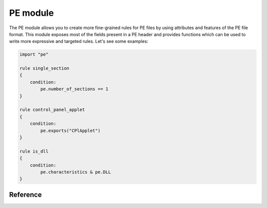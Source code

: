 
.. _pe-module:

#########
PE module
#########

The PE module allows you to create more fine-grained rules for PE files by
using attributes and features of the PE file format. This module exposes most of
the fields present in a PE header and provides functions which can be used to
write more expressive and targeted rules. Let's see some examples:

.. code-block:: yara

    import "pe"

    rule single_section
    {
        condition:
            pe.number_of_sections == 1
    }

    rule control_panel_applet
    {
        condition:
            pe.exports("CPlApplet")
    }

    rule is_dll
    {
        condition:
            pe.characteristics & pe.DLL
    }

Reference
---------

.. c:type:: machine

    .. versionchanged:: 3.3.0

    Integer with one of the following values:

    .. c:type:: MACHINE_UNKNOWN
    .. c:type:: MACHINE_AM33
    .. c:type:: MACHINE_AMD64
    .. c:type:: MACHINE_ARM
    .. c:type:: MACHINE_ARMNT
    .. c:type:: MACHINE_ARM64
    .. c:type:: MACHINE_EBC
    .. c:type:: MACHINE_I386
    .. c:type:: MACHINE_IA64
    .. c:type:: MACHINE_M32R
    .. c:type:: MACHINE_MIPS16
    .. c:type:: MACHINE_MIPSFPU
    .. c:type:: MACHINE_MIPSFPU16
    .. c:type:: MACHINE_POWERPC
    .. c:type:: MACHINE_POWERPCFP
    .. c:type:: MACHINE_R4000
    .. c:type:: MACHINE_SH3
    .. c:type:: MACHINE_SH3DSP
    .. c:type:: MACHINE_SH4
    .. c:type:: MACHINE_SH5
    .. c:type:: MACHINE_THUMB
    .. c:type:: MACHINE_WCEMIPSV2

    *Example: pe.machine == pe.MACHINE_AMD64*

.. c:type:: checksum

    .. versionadded:: 3.6.0

    Integer with the "PE checksum" as stored in the OptionalHeader

.. c:type:: calculate_checksum

    .. versionadded:: 3.6.0

    Function that calculates the "PE checksum"

    *Example: pe.checksum == pe.calculate_checksum()*

.. c:type:: subsystem

    Integer with one of the following values:

    .. c:type:: SUBSYSTEM_UNKNOWN
    .. c:type:: SUBSYSTEM_NATIVE
    .. c:type:: SUBSYSTEM_WINDOWS_GUI
    .. c:type:: SUBSYSTEM_WINDOWS_CUI
    .. c:type:: SUBSYSTEM_OS2_CUI
    .. c:type:: SUBSYSTEM_POSIX_CUI
    .. c:type:: SUBSYSTEM_NATIVE_WINDOWS
    .. c:type:: SUBSYSTEM_WINDOWS_CE_GUI
    .. c:type:: SUBSYSTEM_EFI_APPLICATION
    .. c:type:: SUBSYSTEM_EFI_BOOT_SERVICE_DRIVER
    .. c:type:: SUBSYSTEM_EFI_RUNTIME_DRIVER
    .. c:type:: SUBSYSTEM_XBOX
    .. c:type:: SUBSYSTEM_WINDOWS_BOOT_APPLICATION

    *Example: pe.subsystem == pe.SUBSYSTEM_NATIVE*

.. c:type:: timestamp

    PE timestamp.

.. c:type:: pointer_to_symbol_table

    .. versionadded:: 3.8.0

    Value of IMAGE_FILE_HEADER::PointerToSymbolTable. Used when the PE image has
    COFF debug info.

.. c:type:: number_of_symbols

    .. versionadded:: 3.8.0

    Value of IMAGE_FILE_HEADER::NumberOfSymbols. Used when the PE image has COFF
    debug info.

.. c:type:: size_of_optional_header

    .. versionadded:: 3.8.0

    Value of IMAGE_FILE_HEADER::SizeOfOptionalHeader. This is real size of the
    optional header and reflects differences between 32-bit and 64-bit optional
    header and number of data directories.

.. c:type:: opthdr_magic

    .. versionadded:: 3.8.0

    Value of IMAGE_OPTIONAL_HEADER::Magic.

.. c:type:: size_of_code

    .. versionadded:: 3.8.0

    Value of IMAGE_OPTIONAL_HEADER::SizeOfCode. This is the sum of raw data
    sizes in code sections.

.. c:type:: size_of_initialized_data

    .. versionadded:: 3.8.0

    Value of IMAGE_OPTIONAL_HEADER::SizeOfInitializedData.

.. c:type:: size_of_uninitialized_data

    Value of IMAGE_OPTIONAL_HEADER::SizeOfUninitializedData.

.. c:type:: entry_point

    Entry point raw offset or virtual address depending on whether YARA is
    scanning a file or process memory respectively. This is equivalent to the
    deprecated ``entrypoint`` keyword.

.. c:type:: base_of_code

    .. versionadded:: 3.8.0

    Value of IMAGE_OPTIONAL_HEADER::BaseOfCode.

.. c:type:: base_of_data

    .. versionadded:: 3.8.0

    Value of IMAGE_OPTIONAL_HEADER::BaseOfData. This field only exists in 32-bit
    PE files.

.. c:type:: image_base

    Image base relative virtual address.

.. c:type:: section_alignment

    .. versionadded:: 3.8.0

    Value of IMAGE_OPTIONAL_HEADER::SectionAlignment. When Windows maps a PE
    image to memory, all raw sizes (including size of header) are aligned up to
    this value.

.. c:type:: file_alignment

    .. versionadded:: 3.8.0

    Value of IMAGE_OPTIONAL_HEADER::FileAlignment. All raw data sizes of sections
    in the PE image are aligned to this value.

.. c:type:: win32_version_value

    .. versionadded:: 3.8.0

    Value of IMAGE_OPTIONAL_HEADER::Win32VersionValue.

.. c:type:: size_of_image

    .. versionadded:: 3.8.0

    Value of IMAGE_OPTIONAL_HEADER::SizeOfImage. This is the total virtual size
    of header and all sections.

.. c:type:: size_of_headers

    .. versionadded:: 3.8.0

    Value of IMAGE_OPTIONAL_HEADER::SizeOfHeaders. This is the raw data size of
    the PE headers including DOS header, file header, optional header and all
    section headers. When PE is mapped to memory, this value is subject to
    aligning up to SectionAlignment.

.. c:type:: characteristics

    Bitmap with PE FileHeader characteristics. Individual characteristics
    can be inspected by performing a bitwise AND operation with the
    following constants:

    .. c:type:: RELOCS_STRIPPED

        Relocation info stripped from file.

    .. c:type:: EXECUTABLE_IMAGE

        File is executable  (i.e. no unresolved external references).

    .. c:type:: LINE_NUMS_STRIPPED

        Line numbers stripped from file.

    .. c:type:: LOCAL_SYMS_STRIPPED

        Local symbols stripped from file.

    .. c:type:: AGGRESIVE_WS_TRIM

        Aggressively trim working set

    .. c:type:: LARGE_ADDRESS_AWARE

        App can handle >2gb addresses

    .. c:type:: BYTES_REVERSED_LO

        Bytes of machine word are reversed.

    .. c:type:: MACHINE_32BIT

        32 bit word machine.

    .. c:type:: DEBUG_STRIPPED

        Debugging info stripped from file in .DBG file

    .. c:type:: REMOVABLE_RUN_FROM_SWAP

        If Image is on removable media, copy and run from the swap file.

    .. c:type:: NET_RUN_FROM_SWAP

        If Image is on Net, copy and run from the swap file.

    .. c:type:: SYSTEM

        System File.

    .. c:type:: DLL

        File is a DLL.

    .. c:type:: UP_SYSTEM_ONLY

        File should only be run on a UP machine

    .. c:type:: BYTES_REVERSED_HI

        Bytes of machine word are reversed.

    *Example:  pe.characteristics & pe.DLL*

.. c:type:: linker_version

    An object with two integer attributes, one for each major and minor linker
    version.

    .. c:member:: major

        Major linker version.

    .. c:member:: minor

        Minor linker version.

.. c:type:: os_version

    An object with two integer attributes, one for each major and minor OS
    version.

    .. c:member:: major

        Major OS version.

    .. c:member:: minor

        Minor OS version.

.. c:type:: image_version

    An object with two integer attributes, one for each major and minor image
    version.

    .. c:member:: major

        Major image version.

    .. c:member:: minor

        Minor image version.

.. c:type:: subsystem_version

    An object with two integer attributes, one for each major and minor subsystem
    version.

    .. c:member:: major

        Major subsystem version.

    .. c:member:: minor

        Minor subsystem version.

.. c:type:: dll_characteristics

    Bitmap with PE OptionalHeader DllCharacteristics.  Do not confuse these
    flags with the PE FileHeader Characteristics. Individual
    characteristics can be inspected by performing a bitwise AND
    operation with the following constants:

    .. c:type:: DYNAMIC_BASE

        File can be relocated - also marks the file as ASLR compatible

    .. c:type:: FORCE_INTEGRITY
    .. c:type:: NX_COMPAT

        Marks the file as DEP compatible

    .. c:type:: NO_ISOLATION
    .. c:type:: NO_SEH

        The file does not contain structured exception handlers, this must be
        set to use SafeSEH

    .. c:type:: NO_BIND
    .. c:type:: WDM_DRIVER

        Marks the file as a Windows Driver Model (WDM) device driver.

    .. c:type:: TERMINAL_SERVER_AWARE

        Marks the file as terminal server compatible

.. c:type:: size_of_stack_reserve

    .. versionadded:: 3.8.0

    Value of IMAGE_OPTIONAL_HEADER::SizeOfStackReserve. This is the default
    amount of virtual memory that will be reserved for stack.

.. c:type:: size_of_stack_commit

    .. versionadded:: 3.8.0

    Value of IMAGE_OPTIONAL_HEADER::SizeOfStackCommit. This is the default
    amount of virtual memory that will be allocated for stack.

.. c:type:: size_of_heap_reserve

    .. versionadded:: 3.8.0

    Value of IMAGE_OPTIONAL_HEADER::SizeOfHeapReserve. This is the default
    amount of virtual memory that will be reserved for main process heap.

.. c:type:: size_of_heap_commit

    .. versionadded:: 3.8.0

    Value of IMAGE_OPTIONAL_HEADER::SizeOfHeapCommit. This is the default
    amount of virtual memory that will be allocated for main process heap.

.. c:type:: loader_flags

    .. versionadded:: 3.8.0

    Value of IMAGE_OPTIONAL_HEADER::LoaderFlags.

.. c:type:: number_of_rva_and_sizes

    Value of IMAGE_OPTIONAL_HEADER::NumberOfRvaAndSizes. This is the number of
    items in the IMAGE_OPTIONAL_HEADER::DataDirectory array.

.. c:type:: data_directories

    .. versionadded:: 3.8.0

    A zero-based array of data directories. Each data directory contains virtual
    address and length of the appropriate data directory. Each data directory
    has the following entries:

    .. c:member:: virtual_address

        Relative virtual address (RVA) of the PE data directory. If this is zero,
        then the data directory is missing.
        Note that for digital signature, this is the file offset, not RVA.

    .. c:member:: size

        Size of the PE data directory, in bytes.

        The index for the data directory entry can be one of the following values:

    .. c:type:: IMAGE_DIRECTORY_ENTRY_EXPORT

        Data directory for exported functions.

    .. c:type:: IMAGE_DIRECTORY_ENTRY_IMPORT

        Data directory for import directory.

    .. c:type:: IMAGE_DIRECTORY_ENTRY_RESOURCE

        Data directory for resource section.

    .. c:type:: IMAGE_DIRECTORY_ENTRY_EXCEPTION

        Data directory for exception information.

    .. c:type:: IMAGE_DIRECTORY_ENTRY_SECURITY

        This is the raw file offset and length of the image digital signature.
        If the image has no embedded digital signature, this directory will contain zeros.

    .. c:type:: IMAGE_DIRECTORY_ENTRY_BASERELOC

        Data directory for image relocation table.

    .. c:type:: IMAGE_DIRECTORY_ENTRY_DEBUG

        Data directory for debug information.

    .. c:type:: IMAGE_DIRECTORY_ENTRY_TLS

        Data directory for image thread local storage.

    .. c:type:: IMAGE_DIRECTORY_ENTRY_LOAD_CONFIG

        Data directory for image load configuration.

    .. c:type:: IMAGE_DIRECTORY_ENTRY_BOUND_IMPORT

        Data directory for image bound import table.

    .. c:type:: IMAGE_DIRECTORY_ENTRY_IAT

        Data directory for image Import Address Table.

    .. c:type:: IMAGE_DIRECTORY_ENTRY_DELAY_IMPORT

        Data directory for Delayed Import Table. Structure of the delayed import table
        is linker-dependent. Microsoft version of delayed imports is described
        in the souces "delayimp.h" and "delayimp.cpp", which can be found
        in MS Visual Studio 2008 CRT sources.

    .. c:type:: IMAGE_DIRECTORY_ENTRY_COM_DESCRIPTOR

        Data directory for .NET headers.

    *Example:  pe.data_directories[pe.IMAGE_DIRECTORY_ENTRY_EXPORT].virtual_address != 0*

.. c:type:: number_of_sections

    Number of sections in the PE.

.. c:type:: sections

    .. versionadded:: 3.3.0

    A zero-based array of section objects, one for each section the PE has.
    Individual sections can be accessed by using the [] operator. Each section
    object has the following attributes:

    .. c:member:: name

        Section name.

    .. c:member:: characteristics

        Section characteristics.

    .. c:member:: virtual_address

        Section virtual address.

    .. c:member:: virtual_size

        Section virtual size.

    .. c:member:: raw_data_offset

        Section raw offset.

    .. c:member:: raw_data_size

        Section raw size.

    .. c:member:: pointer_to_relocations

        .. versionadded:: 3.8.0

        Value of IMAGE_SECTION_HEADER::PointerToRelocations.

    .. c:member:: pointer_to_line_numbers

        .. versionadded:: 3.8.0

        Value of IMAGE_SECTION_HEADER::PointerToLinenumbers.

    .. c:member:: number_of_relocations

        .. versionadded:: 3.8.0

        Value of IMAGE_SECTION_HEADER::NumberOfRelocations.

    .. c:member:: number_of_line_numbers

        .. versionadded:: 3.8.0

        Value of IMAGE_SECTION_HEADER::NumberOfLineNumbers.

    *Example:  pe.sections[0].name == ".text"*

    Individual section characteristics can be inspected using a bitwise AND
    operation with the following constants:

    .. c:type:: SECTION_CNT_CODE
    .. c:type:: SECTION_CNT_INITIALIZED_DATA
    .. c:type:: SECTION_CNT_UNINITIALIZED_DATA
    .. c:type:: SECTION_GPREL
    .. c:type:: SECTION_MEM_16BIT
    .. c:type:: SECTION_LNK_NRELOC_OVFL
    .. c:type:: SECTION_MEM_DISCARDABLE
    .. c:type:: SECTION_MEM_NOT_CACHED
    .. c:type:: SECTION_MEM_NOT_PAGED
    .. c:type:: SECTION_MEM_SHARED
    .. c:type:: SECTION_MEM_EXECUTE
    .. c:type:: SECTION_MEM_READ
    .. c:type:: SECTION_MEM_WRITE

    *Example: pe.sections[1].characteristics & pe.SECTION_CNT_CODE*

.. c:type:: overlay

    .. versionadded:: 3.6.0

    A structure containing the following integer members:

    .. c:member:: offset

        Overlay section offset.

    .. c:member:: size

        Overlay section size.

    *Example: uint8(0x0d) at pe.overlay.offset and pe.overlay.size > 1024*

.. c:type:: number_of_resources

    Number of resources in the PE.

.. c:type:: resource_timestamp

    Resource timestamp. This is stored as an integer.

.. c:type:: resource_version

    An object with two integer attributes, major and minor versions.

    .. c:member:: major

        Major resource version.

    .. c:member:: minor

        Minor resource version.

.. c:type:: resources

    .. versionchanged:: 3.3.0

    A zero-based array of resource objects, one for each resource the PE has.
    Individual resources can be accessed by using the [] operator. Each
    resource object has the following attributes:

    .. c:member:: offset

        Offset for the resource data.

    .. c:member:: length

        Length of the resource data.

    .. c:member:: type

        Type of the resource (integer).

    .. c:member:: id

        ID of the resource (integer).

    .. c:member:: language

        Language of the resource (integer).

    .. c:member:: type_string

        Type of the resource as a string, if specified.

    .. c:member:: name_string

        Name of the resource as a string, if specified.

    .. c:member:: language_string

        Language of the resource as a string, if specified.

    All resources must have a type, id (name), and language specified. They can
    be either an integer or string, but never both, for any given level.

    *Example: pe.resources[0].type == pe.RESOURCE_TYPE_RCDATA*

    *Example: pe.resources[0].name_string == "F\\x00I\\x00L\\x00E\\x00"*

    Resource types can be inspected using the following constants:

    .. c:type:: RESOURCE_TYPE_CURSOR
    .. c:type:: RESOURCE_TYPE_BITMAP
    .. c:type:: RESOURCE_TYPE_ICON
    .. c:type:: RESOURCE_TYPE_MENU
    .. c:type:: RESOURCE_TYPE_DIALOG
    .. c:type:: RESOURCE_TYPE_STRING
    .. c:type:: RESOURCE_TYPE_FONTDIR
    .. c:type:: RESOURCE_TYPE_FONT
    .. c:type:: RESOURCE_TYPE_ACCELERATOR
    .. c:type:: RESOURCE_TYPE_RCDATA
    .. c:type:: RESOURCE_TYPE_MESSAGETABLE
    .. c:type:: RESOURCE_TYPE_GROUP_CURSOR
    .. c:type:: RESOURCE_TYPE_GROUP_ICON
    .. c:type:: RESOURCE_TYPE_VERSION
    .. c:type:: RESOURCE_TYPE_DLGINCLUDE
    .. c:type:: RESOURCE_TYPE_PLUGPLAY
    .. c:type:: RESOURCE_TYPE_VXD
    .. c:type:: RESOURCE_TYPE_ANICURSOR
    .. c:type:: RESOURCE_TYPE_ANIICON
    .. c:type:: RESOURCE_TYPE_HTML
    .. c:type:: RESOURCE_TYPE_MANIFEST

    For more information refer to:

    http://msdn.microsoft.com/en-us/library/ms648009(v=vs.85).aspx

.. c:type:: version_info

    .. versionadded:: 3.2.0

    Dictionary containing the PE's version information. Typical keys are:

        ``Comments``
        ``CompanyName``
        ``FileDescription``
        ``FileVersion``
        ``InternalName``
        ``LegalCopyright``
        ``LegalTrademarks``
        ``OriginalFilename``
        ``ProductName``
        ``ProductVersion``

    For more information refer to:

    http://msdn.microsoft.com/en-us/library/windows/desktop/ms646987(v=vs.85).aspx

    *Example:  pe.version_info["CompanyName"] contains "Microsoft"*

.. c:type:: number_of_signatures

    Number of authenticode signatures in the PE.

.. c:type:: signatures

    A zero-based array of signature objects, one for each authenticode
    signature in the PE file. Usually PE files have a single signature.

    .. c:member:: thumbprint

        .. versionadded:: 3.8.0

        A string containing the thumbprint of the signature.

    .. c:member:: issuer

        A string containing information about the issuer. These are some
        examples::

            "/C=US/ST=Washington/L=Redmond/O=Microsoft Corporation/CN=Microsoft Code Signing PCA"

            "/C=US/O=VeriSign, Inc./OU=VeriSign Trust Network/OU=Terms of use at https://www.verisign.com/rpa (c)10/CN=VeriSign Class 3 Code Signing 2010 CA"

            "/C=GB/ST=Greater Manchester/L=Salford/O=COMODO CA Limited/CN=COMODO Code Signing CA 2"

    .. c:member:: subject

        A string containing information about the subject.

    .. c:member:: version

        Version number.

    .. c:member:: algorithm

        Algorithm used for this signature. Usually "sha1WithRSAEncryption".

    .. c:member:: serial

        A string containing the serial number. This is an example::

        "52:00:e5:aa:25:56:fc:1a:86:ed:96:c9:d4:4b:33:c7"

    .. c:member:: not_before

        Unix timestamp on which the validity period for this signature begins.

    .. c:member:: not_after

        Unix timestamp on which the validity period for this signature ends.

    .. c:member:: valid_on(timestamp)

        Function returning true if the signature was valid on the date
        indicated by *timestamp*. The following sentence::

            pe.signatures[n].valid_on(timestamp)

        Is equivalent to::

            timestamp >= pe.signatures[n].not_before and timestamp <= pe.signatures[n].not_after

.. c:type:: rich_signature

    Structure containing information about the PE's rich signature as
    documented `here <http://www.ntcore.com/files/richsign.htm>`_.

    .. c:member:: offset

        Offset where the rich signature starts. It will be undefined if the
        file doesn't have a rich signature.

    .. c:member:: length

        Length of the rich signature, not including the final "Rich" marker.

    .. c:member:: key

        Key used to encrypt the data with XOR.

    .. c:member:: raw_data

        Raw data as it appears in the file.

    .. c:member:: clear_data

        Data after being decrypted by XORing it with the key.

    .. c:function:: version(version, [toolid])

        .. versionadded:: 3.5.0

        Function returning a sum of count values of all matching *version*
        records. Provide the optional *toolid* argument to only match when both
        match for one entry. More information can be found here:

        http://www.ntcore.com/files/richsign.htm

        Note: Prior to version *3.11.0*, this function returns only a boolean
        value (0 or 1) if the given *version* and optional *toolid* is present
        in an entry.

        *Example: pe.rich_signature.version(24215, 261) == 61*

    .. c:function:: toolid(toolid, [version])

        .. versionadded:: 3.5.0

        Function returning a sum of count values of all matching *toolid*
        records. Provide the optional *version* argument to only match when
        both match for one entry. More information can be found here:

        http://www.ntcore.com/files/richsign.htm

        Note: Prior to version *3.11.0*, this function returns only a boolean
        value (0 or 1) if the given *toolid* and optional *version* is present
        in an entry.

        *Example: pe.rich_signature.toolid(170, 40219) >= 99*

.. c:type:: pdb_path

    .. versionadded:: 3.13.0

    Path of the PDB file for this PE if present.

    * Example: pe.pdb_path == "D:\\workspace\\2018_R9_RelBld\\target\\checkout\\custprof\\Release\\custprof.pdb"

.. c:function:: exports(function_name)

    Function returning true if the PE exports *function_name* or
    false otherwise.

    *Example:  pe.exports("CPlApplet")*

.. c:function:: exports(ordinal)

    .. versionadded:: 3.6.0

    Function returning true if the PE exports *ordinal* or
    false otherwise.

    *Example:  pe.exports(72)*

.. c:function:: exports(/regular_expression/)

    .. versionadded:: 3.7.1

    Function returning true if the PE exports *regular_expression* or
    false otherwise.

    *Example:  pe.exports(/^AXS@@/)*

.. c:function:: exports_index(function_name)

    .. versionadded:: 3.11.0

    Function returning the index into the export_details array where the named
    function is, undefined otherwise.

    *Example:  pe.exports_index("CPlApplet")*

.. c:function:: exports_index(ordinal)

    .. versionadded:: 3.11.0

    Function returning the index into the export_details array where the
    exported ordinal is, undefined otherwise.

    *Example:  pe.exports_index(72)*

.. c:function:: exports_index(/regular_expression/)

    .. versionadded:: 3.7.1

    Function returning the index into the export_details array where the regular
    expression matches the exported name, undefined otherwise.

    *Example:  pe.exports_index(/^ERS@@/)*

.. c:type:: number_of_exports

    .. versionadded:: 3.6.0

    Number of exports in the PE.

.. c:type:: export_details

    .. versionadded:: 3.11.0

    Structure containing information about the PE's exports.

    .. c:member:: offset

        Offset where the exported function starts.

    .. c:member:: name

        Name of the exported function. It will be undefined if the function has
        no name.

    .. c:member:: forward_name

        The name of the function where this export forwards to. It will be
        undefined if the export is not a forwarding export.

    .. c:member:: ordinal

        The ordinal of the exported function, after the ordinal base has been
        applied to it.

.. c:type:: dll_name

    .. versionadded:: 3.11.0

    The name of the DLL, if it exists in the export directory.

.. c:type:: export_timestamp

    .. versionadded:: 3.11.0

    The timestamp the export data was created..

.. c:type:: number_of_imports

    .. versionadded:: 3.6.0

    Number of imports in the PE.

.. c:function:: imports(dll_name, function_name)

    Function returning true if the PE imports *function_name* from *dll_name*,
    or false otherwise. *dll_name* is case insensitive.

    *Example:  pe.imports("kernel32.dll", "WriteProcessMemory")*

.. c:function:: imports(dll_name)

    .. versionadded:: 3.5.0
    .. versionchanged:: 3.12.0

    Function returning the number of functions from the *dll_name*, in the PE
    imports. *dll_name* is case insensitive.

    Note: Prior to version 3.12.0, this function returned only a boolean value
    indicating if the given DLL name was found in the PE imports. This change
    is backward compatible, as any number larger than 0 also evaluates as
    true.

    *Examples:  pe.imports("kernel32.dll"), pe.imports("kernel32.dll") == 10*

.. c:function:: imports(dll_name, ordinal)

    .. versionadded:: 3.5.0

    Function returning true if the PE imports *ordinal* from *dll_name*,
    or false otherwise. *dll_name* is case insensitive.

    *Example:  pe.imports("WS2_32.DLL", 3)*

.. c:function:: imports(dll_regexp, function_regexp)

    .. versionadded:: 3.8.0
    .. versionchanged:: 3.12.0

    Function returning the number of functions from the PE imports where a
    function name matches *function_regexp* and a DLL name matches
    *dll_regexp*. Both *dll_regexp* and *function_regexp* are case sensitive
    unless you use the "/i" modifier in the regexp, as shown in the example
    below.

    Note: Prior to version 3.12.0, this function returned only a boolean value
    indicating if matching import was found or not. This change is backward
    compatible, as any number larger than 0 also evaluates as true.

    *Example:  pe.imports(/kernel32\.dll/i, /(Read|Write)ProcessMemory/) == 2*

.. c:function:: locale(locale_identifier)

    .. versionadded:: 3.2.0

    Function returning true if the PE has a resource with the specified locale
    identifier. Locale identifiers are 16-bit integers and can be found here:

    http://msdn.microsoft.com/en-us/library/windows/desktop/dd318693(v=vs.85).aspx

    *Example: pe.locale(0x0419) // Russian (RU)*

.. c:function:: language(language_identifier)

    .. versionadded:: 3.2.0

    Function returning true if the PE has a resource with the specified language
    identifier. Language identifiers are 8-bit integers and can be found here:

    http://msdn.microsoft.com/en-us/library/windows/desktop/dd318693(v=vs.85).aspx

    *Example: pe.language(0x0A) // Spanish*

.. c:function:: imphash()

    .. versionadded:: 3.2.0

    Function returning the import hash or imphash for the PE. The imphash is
    a MD5 hash of the PE's import table after some normalization. The imphash
    for a PE can be also computed with `pefile <http://code.google.com/p/pefile/>`_
    and you can find more information in `Mandiant's blog <https://www.mandiant.com/blog/tracking-malware-import-hashing/>`_.

    *Example: pe.imphash() == "b8bb385806b89680e13fc0cf24f4431e"*

.. c:function:: section_index(name)

    Function returning the index into the sections array for the section that has
    *name*. *name* is case sensitive.

    *Example: pe.section_index(".TEXT")*

.. c:function:: section_index(addr)

    .. versionadded:: 3.3.0

    Function returning the index into the sections array for the section that has
    *addr*. *addr* can be an offset into the file or a memory address.

    *Example: pe.section_index(pe.entry_point)*

.. c:function:: is_dll()

    .. versionadded:: 3.5.0

    Function returning true if the PE is a DLL.

    *Example: pe.is_dll()*

.. c:function:: is_32bit()

    .. versionadded:: 3.5.0

    Function returning true if the PE is 32bits.

    *Example: pe.is_32bit()*

.. c:function:: is_64bit()

    .. versionadded:: 3.5.0

    Function returning true if the PE is 64bits.

    *Example: pe.is_64bit()*

.. c:function:: rva_to_offset(addr)

    .. versionadded:: 3.6.0

    Function returning the file offset for RVA *addr*. Be careful to pass
    relative addresses here and not absolute addresses, like `pe.entry_point`
    when scanning a process.

    *Example: pe.rva_to_offset(pe.sections[0].virtual_address) == pe.sections[0].raw_data_offset*

    This example will make sure the offset for the virtual address in the first
    section equals the file offset for that section.
